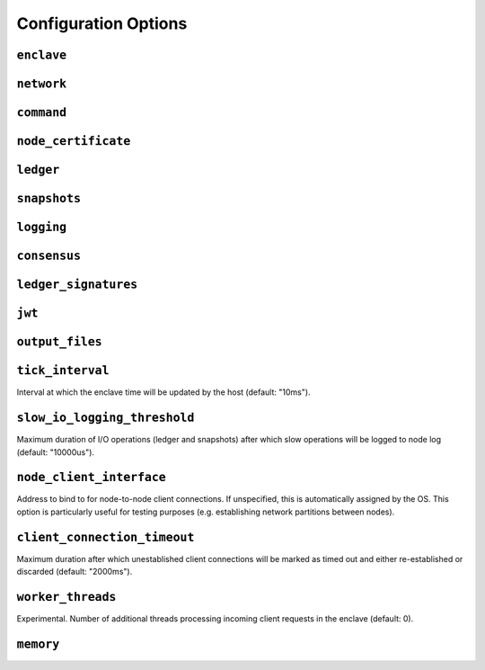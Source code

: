 Configuration Options
---------------------

``enclave``
~~~~~~~~~~~

``network``
~~~~~~~~~~~

``command``
~~~~~~~~~~~

``node_certificate``
~~~~~~~~~~~~~~~~~~~~

``ledger``
~~~~~~~~~~

``snapshots``
~~~~~~~~~~~~~

``logging``
~~~~~~~~~~~

``consensus``
~~~~~~~~~~~~~

``ledger_signatures``
~~~~~~~~~~~~~~~~~~~~~

``jwt``
~~~~~~~

``output_files``
~~~~~~~~~~~~~~~~

``tick_interval``
~~~~~~~~~~~~~~~~~

Interval at which the enclave time will be updated by the host (default:
"10ms").

``slow_io_logging_threshold``
~~~~~~~~~~~~~~~~~~~~~~~~~~~~~

Maximum duration of I/O operations (ledger and snapshots) after which
slow operations will be logged to node log (default: "10000us").

``node_client_interface``
~~~~~~~~~~~~~~~~~~~~~~~~~

Address to bind to for node-to-node client connections. If unspecified,
this is automatically assigned by the OS. This option is particularly
useful for testing purposes (e.g. establishing network partitions
between nodes).

``client_connection_timeout``
~~~~~~~~~~~~~~~~~~~~~~~~~~~~~

Maximum duration after which unestablished client connections will be
marked as timed out and either re-established or discarded (default:
"2000ms").

``worker_threads``
~~~~~~~~~~~~~~~~~~

Experimental. Number of additional threads processing incoming client
requests in the enclave (default: 0).

``memory``
~~~~~~~~~~

